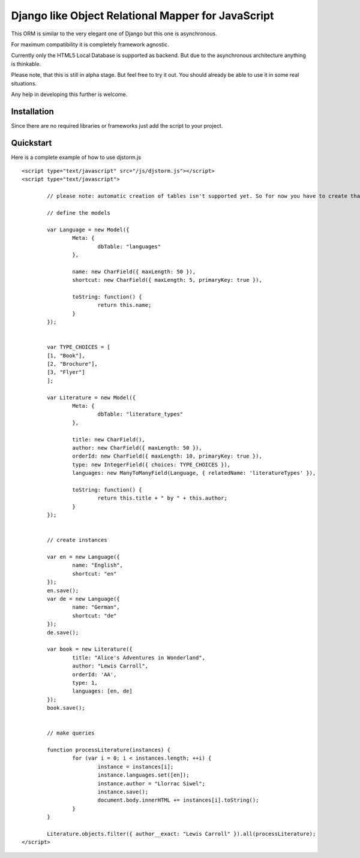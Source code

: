 ===================================================
Django like Object Relational Mapper for JavaScript
===================================================

This ORM is similar to the very elegant one of Django but this one is asynchronous.

For maximum compatibility it is completely framework agnostic.

Currently only the HTML5 Local Database is supported as backend. But due to the asynchronous architecture anything is thinkable.

Please note, that this is still in alpha stage. But feel free to try it out. You should already be able to use it in some real situations.

Any help in developing this further is welcome.

Installation
============

Since there are no required libraries or frameworks just add the script to your project.

Quickstart
==========

Here is a complete example of how to use djstorm.js

::

	<script type="text/javascript" src="/js/djstorm.js"></script>
	<script type="text/javascript">
		
		// please note: automatic creation of tables isn't supported yet. So for now you have to create tha approriate tables yourself.
		
		// define the models
		
		var Language = new Model({
			Meta: {
				dbTable: "languages"
			},
			
			name: new CharField({ maxLength: 50 }),
			shortcut: new CharField({ maxLength: 5, primaryKey: true }),
			
			toString: function() {
				return this.name;
			}
		});
		
		
		var TYPE_CHOICES = [
	        [1, "Book"],
	        [2, "Brochure"],
	        [3, "Flyer"]
		];
	
		var Literature = new Model({
			Meta: {
				dbTable: "literature_types"
			},
			
			title: new CharField(),
			author: new CharField({ maxLength: 50 }),
			orderId: new CharField({ maxLength: 10, primaryKey: true }),
			type: new IntegerField({ choices: TYPE_CHOICES }),
			languages: new ManyToManyField(Language, { relatedName: 'literatureTypes' }),

			toString: function() {
				return this.title + " by " + this.author;
			}
		});
	
	
		// create instances
		
		var en = new Language({
			name: "English",
			shortcut: "en"
		});
		en.save();
		var de = new Language({
			name: "German",
			shortcut: "de"
		});
		de.save();
		
		var book = new Literature({
			title: "Alice's Adventures in Wonderland",
			author: "Lewis Carroll",
			orderId: 'AA',
			type: 1,
			languages: [en, de]
		});
		book.save();
		
		
		// make queries
		
		function processLiterature(instances) {
			for (var i = 0; i < instances.length; ++i) {
				instance = instances[i];
				instance.languages.set([en]);
				instance.author = "Llorrac Siwel";
				instance.save();
				document.body.innerHTML += instances[i].toString();
			}
		}
		
		Literature.objects.filter({ author__exact: "Lewis Carroll" }).all(processLiterature);
	</script> 